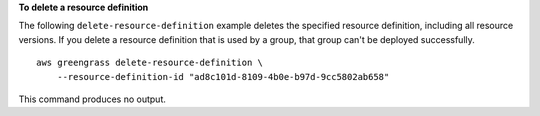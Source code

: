 **To delete a resource definition**

The following ``delete-resource-definition`` example deletes the specified resource definition, including all resource versions. If you delete a resource definition that is used by a group, that group can't be deployed successfully. ::

    aws greengrass delete-resource-definition \
        --resource-definition-id "ad8c101d-8109-4b0e-b97d-9cc5802ab658"

This command produces no output.
